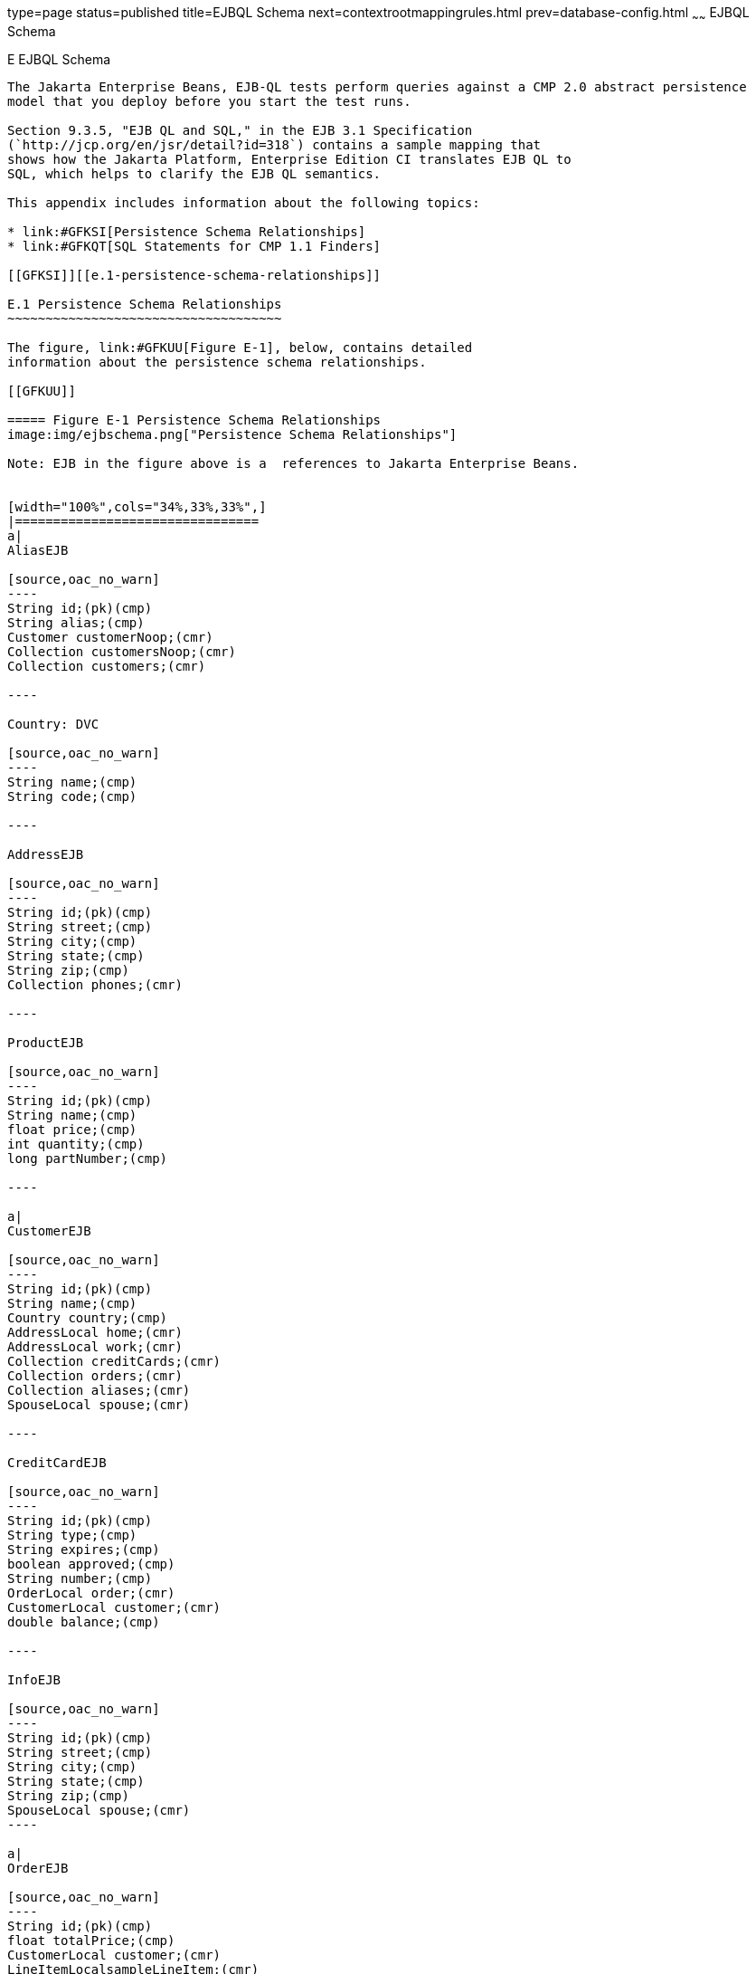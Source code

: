 type=page
status=published
title=EJBQL Schema
next=contextrootmappingrules.html
prev=database-config.html
~~~~~~
EJBQL Schema
============

[[GFAVUc]][[e-ejbql-schema]]

E EJBQL Schema
--------------

The Jakarta Enterprise Beans, EJB-QL tests perform queries against a CMP 2.0 abstract persistence
model that you deploy before you start the test runs.

Section 9.3.5, "EJB QL and SQL," in the EJB 3.1 Specification
(`http://jcp.org/en/jsr/detail?id=318`) contains a sample mapping that
shows how the Jakarta Platform, Enterprise Edition CI translates EJB QL to
SQL, which helps to clarify the EJB QL semantics.

This appendix includes information about the following topics:

* link:#GFKSI[Persistence Schema Relationships]
* link:#GFKQT[SQL Statements for CMP 1.1 Finders]

[[GFKSI]][[e.1-persistence-schema-relationships]]

E.1 Persistence Schema Relationships
~~~~~~~~~~~~~~~~~~~~~~~~~~~~~~~~~~~~

The figure, link:#GFKUU[Figure E-1], below, contains detailed
information about the persistence schema relationships.

[[GFKUU]]

===== Figure E-1 Persistence Schema Relationships
image:img/ejbschema.png["Persistence Schema Relationships"]

Note: EJB in the figure above is a  references to Jakarta Enterprise Beans. 


[width="100%",cols="34%,33%,33%",]
|================================
a|
AliasEJB

[source,oac_no_warn]
----
String id;(pk)(cmp)
String alias;(cmp)
Customer customerNoop;(cmr)
Collection customersNoop;(cmr)
Collection customers;(cmr)

----

Country: DVC

[source,oac_no_warn]
----
String name;(cmp)
String code;(cmp)

----

AddressEJB

[source,oac_no_warn]
----
String id;(pk)(cmp)
String street;(cmp)
String city;(cmp)
String state;(cmp)
String zip;(cmp)
Collection phones;(cmr)

----

ProductEJB

[source,oac_no_warn]
----
String id;(pk)(cmp)
String name;(cmp)
float price;(cmp)
int quantity;(cmp)
long partNumber;(cmp)

----

a|
CustomerEJB

[source,oac_no_warn]
----
String id;(pk)(cmp)
String name;(cmp)
Country country;(cmp)
AddressLocal home;(cmr)
AddressLocal work;(cmr)
Collection creditCards;(cmr)
Collection orders;(cmr)
Collection aliases;(cmr)
SpouseLocal spouse;(cmr)

----

CreditCardEJB

[source,oac_no_warn]
----
String id;(pk)(cmp)
String type;(cmp)
String expires;(cmp)
boolean approved;(cmp)
String number;(cmp)
OrderLocal order;(cmr)
CustomerLocal customer;(cmr)
double balance;(cmp)

----

InfoEJB

[source,oac_no_warn]
----
String id;(pk)(cmp)
String street;(cmp)
String city;(cmp)
String state;(cmp)
String zip;(cmp)
SpouseLocal spouse;(cmr)
----

a|
OrderEJB

[source,oac_no_warn]
----
String id;(pk)(cmp)
float totalPrice;(cmp)
CustomerLocal customer;(cmr)
LineItemLocalsampleLineItem;(cmr)
Collection lineItems;(cmr)
CreditCardLocal creditCard;(cmr)

----

LineItemEJB

[source,oac_no_warn]
----
String id;(pk)(cmp)
int quantity;(cmp)
OrderLocal order;(cmr)
ProductLocal product;(cmr)

----

PhoneEJB

[source,oac_no_warn]
----
String id;(pk)(cmp)
String area:(cmp)
String number;(cmp)
AddressLocal  address;(cmr)
----

SpouseEJB

[source,oac_no_warn]
----
String id;(pk)(cmp)
String firstName;(cmp)
String maidenName;(cmp)
String lastName;(cmp)
String SocialSecurityNumber(cmp);
InfoLocal info;(cmr)
CustomerLocal customer;(cmr)

----

|================================


[[GFKQT]][[e.2-sql-statements-for-cmp-1.1-finders]]

E.2 SQL Statements for CMP 1.1 Finders
~~~~~~~~~~~~~~~~~~~~~~~~~~~~~~~~~~~~~~

Listed below are the SQL statements used for CMP 1.1 finders in:

* `ejb/ee/bb/entity/cmp/clientviewtest`
* `interop/ejb/entity/cmp/clientviewtest`
* `ejb/ee/bb/entity/cmp/complexpktest`
* `ejb/ee/tx/txECMPbean`

[[GFKSD]][[e.2.1-ejbeebbentitycmpclientviewtest-interopejbentitycmpclientviewtest]]

E.2.1 ejb/ee/bb/entity/cmp/clientviewtest, interop/ejb/entity/cmp/clientviewtest
^^^^^^^^^^^^^^^^^^^^^^^^^^^^^^^^^^^^^^^^^^^^^^^^^^^^^^^^^^^^^^^^^^^^^^^^^^^^^^^^

[source,oac_no_warn]
----
<method-name>findWithinPrimaryKeyRange</method-name>
<sql>SELECT "KEY_ID" FROM "TestBeanEJBTable" WHERE "KEY_ID" BETWEEN ?1 AND ?2</sql>
<method-name>findWithinPriceRange</method-name>
<sql>SELECT "KEY_ID" FROM "TestBeanEJBTable" WHERE "PRICE" BETWEEN ?1 AND ?2</sql>
<method-name>findByName</method-name>
<sql>SELECT "KEY_ID" FROM "TestBeanEJBTable" WHERE "BRAND_NAME" = ?1</sql>
<method-name>findAllBeans</method-name>
<sql>SELECT "KEY_ID" FROM "TestBeanEJBTable"</sql>
<method-name>findByPrice</method-name>
<sql>SELECT "KEY_ID" FROM "TestBeanEJBTable" WHERE "PRICE" = ?1</sql>
<method-name>findByNameSingle</method-name>
<sql>SELECT "KEY_ID" FROM "TestBeanEJBTable" WHERE "BRAND_NAME" = ?1</sql>
----

[[GFKQU]][[e.2.2-ejbeebbentitycmpcomplexpktest]]

E.2.2 ejb/ee/bb/entity/cmp/complexpktest
^^^^^^^^^^^^^^^^^^^^^^^^^^^^^^^^^^^^^^^^

[source,oac_no_warn]
----
<method-name>findByPrice</method-name>
<sql>SELECT "BRAND_NAME", "ID" FROM "TestBeanEJBTable" WHERE "PRICE" = ?1</sql>
<method-name>findById</method-name>
<sql>SELECT "BRAND_NAME", "ID" FROM "TestBeanEJBTable" WHERE "ID" = ?1</sql>
<method-name>findByName</method-name>
<sql>SELECT  "BRAND_NAME", "ID" FROM "TestBeanEJBTable" WHERE "BRAND_NAME" = ?1</sql>
----

[[GFKSB]][[e.2.3-ejbeetxtxecmpbean]]

E.2.3 ejb/ee/tx/txECMPbean
^^^^^^^^^^^^^^^^^^^^^^^^^^

[source,oac_no_warn]
----
<method-name>findByName</method-name>
<sql>SELECT "KEY_ID" FROM "TxECMPBeanEJBTable" WHERE "BRAND_NAME" = ?1</sql>
<method-name>findWithinPrimaryKeyRange</method-name>
<sql>SELECT "KEY_ID" FROM "TxECMPBeanEJBTable" WHERE "PRICE" BETWEEN ?1 AND ?2</sql>
<method-name>findByPrice</method-name>
<sql>SELECT "KEY_ID" FROM "TxECMPBeanEJBTable" WHERE "PRICE" = ?1</sql>
<method-name>findWithinPrimaryKeyRange</method-name>
<sql>SELECT "KEY_ID" FROM "TxECMPBeanEJBTable" WHERE "KEY_ID" BETWEEN ?1 AND ?2</sql>
----


